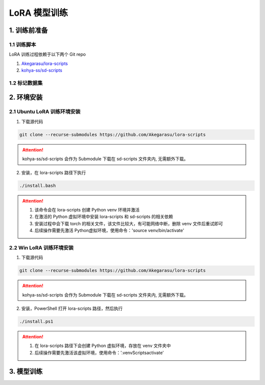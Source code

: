 .. _LoRA 模型训练:

LoRA 模型训练
================================================================================

1. 训练前准备
--------------------------------------------------------------------------------

1.1 训练脚本
^^^^^^^^^^^^^^^^^^^^^^^^^^^^^^^^^^^^^^^^^^^^^^^^^^^^^^^^^^^^^^^^^^^^^^^^^^^^^^^^

LoRA 训练过程依赖于以下两个 Git repo

1. `Akegarasu/lora-scripts <https://github.com/Akegarasu/lora-scripts>`_
#. `kohya-ss/sd-scripts <https://github.com/kohya-ss/sd-scripts>`_

1.2 标记数据集
^^^^^^^^^^^^^^^^^^^^^^^^^^^^^^^^^^^^^^^^^^^^^^^^^^^^^^^^^^^^^^^^^^^^^^^^^^^^^^^^


2. 环境安装
--------------------------------------------------------------------------------

2.1 Ubuntu LoRA 训练环境安装
^^^^^^^^^^^^^^^^^^^^^^^^^^^^^^^^^^^^^^^^^^^^^^^^^^^^^^^^^^^^^^^^^^^^^^^^^^^^^^^^

1. 下载源代码

.. code:: bash

    git clone --recurse-submodules https://github.com/Akegarasu/lora-scripts
    
.. Attention:: kohya-ss/sd-scripts 会作为 Submodule 下载在 sd-scripts 文件夹内, 无需额外下载。

2. 安装，在 lora-scripts 路径下执行

.. code:: bash

    ./install.bash

.. Attention::

    1. 该命令会在 lora-scripts 创建 Python venv 环境并激活
    #. 在激活的 Python 虚拟环境中安装 lora-scripts 和 sd-scripts 的相关依赖
    #. 安装过程中会下载 torch 的相关文件，该文件比较大，有可能网络中断，删除 venv 文件后重试即可
    #. 后续操作需要先激活 Python虚拟环境，使用命令：'source venv/bin/activate'



2.2 Win LoRA 训练环境安装
^^^^^^^^^^^^^^^^^^^^^^^^^^^^^^^^^^^^^^^^^^^^^^^^^^^^^^^^^^^^^^^^^^^^^^^^^^^^^^^^

1. 下载源代码

.. code:: bash

    git clone --recurse-submodules https://github.com/Akegarasu/lora-scripts
    
.. Attention:: kohya-ss/sd-scripts 会作为 Submodule 下载在 sd-scripts 文件夹内, 无需额外下载。

2. 安装，PowerShell 打开 lora-scripts 路径，然后执行

.. code:: bash

    ./install.ps1
    
.. Attention::

    1. 在 lora-scripts 路径下会创建 Python 虚拟环境，存放在 venv 文件夹中
    #. 后续操作需要先激活该虚拟环境，使用命令：'.\venv\Scripts\activate'


3. 模型训练
--------------------------------------------------------------------------------



